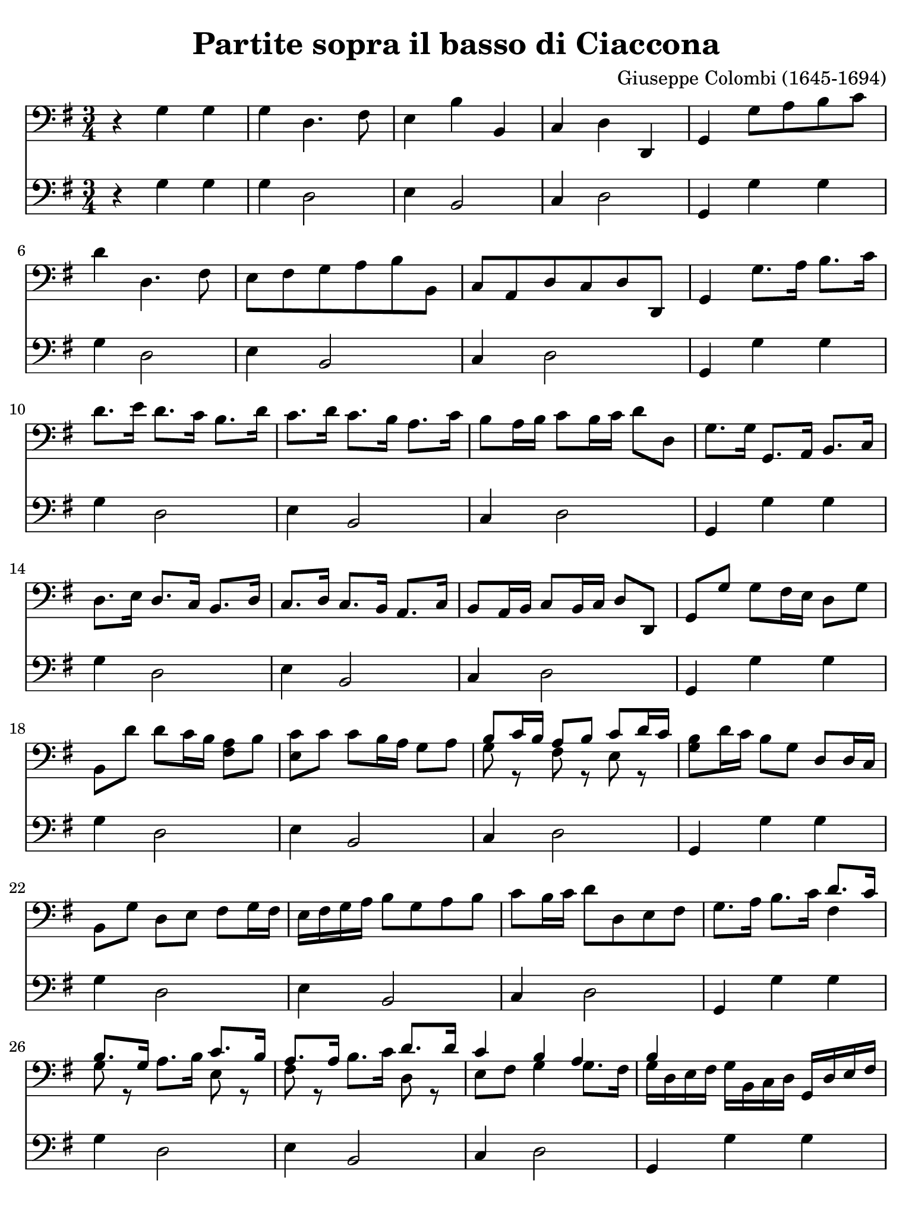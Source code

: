 #(set-global-staff-size 21)

\version "2.18.2"

\header {
  title    = "Partite sopra il basso di Ciaccona"
  composer = "Giuseppe Colombi (1645-1694)"
  tagline  = ""
}

\language "italiano"

% iPad Pro 12.9

\paper {
  paper-width  = 195\mm
  paper-height = 260\mm
  indent = #0
  page-count = #3
  line-width = #184
%  ragged-last = ##t
  ragged-last-bottom = ##t
  ragged-bottom = ##f
}

\score {
  <<
    \new Staff {
      \override Hairpin.to-barline = ##f
      \time 3/4
      \key sol \major
      \clef "bass"

      r4 sol4 sol4
      | sol4 re4. fad8
      | mi4 si4 si,4
      | do4 re4 re,4
      | sol,4 sol8 la8 si8 do'8
      | re'4 re4. fad8
      | mi8 fad8 sol8 la8 si8 si,8
      | do8 la,8 re8 do8 re8 re,8
      | sol,4 sol8. la16 si8. do'16
      | re'8. mi'16 re'8. do'16 si8. re'16
      | do'8. re'16 do'8. si16 la8. do'16
      | si8 la16 si16 do'8 si16 do'16 re'8 re8
      | sol8. sol16 sol,8. la,16 si,8. do16
      | re8. mi16 re8. do16 si,8. re16
      | do8. re16 do8. si,16 la,8. do16
      | si,8 la,16 si,16 do8 si,16 do16 re8 re,8
      | sol,8 sol8 sol8 fad16 mi16 re8 sol8
      | si,8 re'8 re'8 do'16 si16 <<la8 fad8>> si8
      | <<do'8 mi8>> do'8 do'8 si16 la16 sol8 la8
      | <<{si8 do'16 si16 la8 si8 do'8 re'16 do'16}\\
          {sol8 r8 fad8 r8 mi8 r8}>>
      | <<si8 sol8>> re'16 do'16 si8 sol8 re8 re16 do16
      | si,8 sol8 re8 mi8 fad8 sol16 fad16
      | mi16 fad16 sol16 la16 si8 sol8 la8 si8
      | do'8 si16 do'16 re'8 re8 mi8 fad8
      | sol8. la16 si8. do'16 <<{re'8. do'16}\\{fad4}>>
      | <<{si8. sol16}\\{sol8 r8}>> la8. si16
        <<{do'8. si16}\\{mi8 r8}>>
      | <<{la8. la16}\\{fad8 r8}>> si8. do'16
        <<{re'8. re'16}\\{re8 r8}>>
      | <<{do'4 si4 la4}\\
          {mi8 fad8 sol4 sol8. fad16}>>
      | <<{si4}\\{sol16 re16 mi16 fad16}>>
        sol16 si,16 do16 re16 sol,16 re16 mi16 fad16
      | sol16 la16 si16 do'16 re'8 re'8 la8 si8
      | do'8 si16 la16 sol16 fad16 sol16 la16 si8 sol8
      | <<{do'8 si16 do'16 re'8 do'8 re'8. do'16}\\
          {mi8 r8 re8 mi8 fad8 re8}>>
      | <<{si4 si8 si8 si8 si8}\\
          {sol4 sol8 sol8 sol8 sol8}>>
      | <<{la8 la8 la8 la8 la8 la8}\\
          {sol8 sol8 fad8 fad8 fad8 fad8}>>
      | <<{la8 la8 re8 re8 re8 re8}\\
          {mi8 mi8 si,8 si,8 si,8 si,8}>>
      | <<{mi8 mi8 re8 re8 re8 re8}\\
          {do8 do8 do8 do8 do8 do8}>>
      | sol,16 sol16 re16 si,16 sol,16 si,16 re16 si,16 sol16 re16 sol16 la16
      | si16 sol16 si16 do'16 re'16 la16 fad16 la16 re16 si16 do'16 re'16
      | mi16 fad16 sol16 la16 si16 si,16 re16 si,16 sol,16 sol16 la16 si16
      | do'16 re'16 do'16 si16 la16 si16 do'16 la16 re'16 re16 mi16 fad16
      | sol16 re16 si,16 re16 sol,16 sol16 si16 sol16 re'16 si16 re'16 si16
      | sol16 si16 sol16 si16 re16 re'16 la16 fad16 re16 la16 fad16 re16
      | mi16 sol16 si16 do'16 si16 do'16 si16 la16 sol16 fad16 mi16 re16
      | do16 re16 mi16 do16 re16 re'16 do'16 re'16 re16 do16 re16 re,16
      | sol,8. sol16 sol8. la16 si8. do'16
      | re'8. re'16 re'8. mi'16 fad'8 mi'16 re'16
      | sol'8. re16 mi8. fad16 sol8. la16
      | <<{si8 do'16 si16 la8 re'8 la8 la8}\\
          {sol8 r8 fad8 r8 fad8 r8}>>
      | <<{si4 si4 do'4}\\{sol4 sol4 mi4}>>
      | <<{re'4 la4 si4}\\{re4 fad4 re4}>>
      | <<{do'4 do'4 do'4}\\{mi4 mi4 fad4}>>
      | <<{si4 la2-+}\\{sol4 sol4. fad8}>>
      | sol8 sol8 <<{si8 si8 do'8 do'8}\\{sol8 sol8 mi8 mi8}>>
      | <<{re'8 re'8 la8 la8 si8 si8}\\{re8 re8 fad8 fad8 re8 re8}>>
      | <<{do'8 do'8 do'8 do'8 do'8 do'8}\\{mi8 mi8 mi8 mi8 fad8 fad8}>>
      | <<{si8 si8 la8 la8 la8 la8}\\{sol8 sol8 sol8 sol8 fad8 fad8}>>
      | <<si8 sol8>> re16 do16 si,8 do16 re16 sol,8 mi16 fad16
      | sol8 si16 do'16 re'8 do'16 re'16 re8 mi16 fad16
      | mi8 re16 do16 si,8 si16 do'16 re'8 la,16 si,16
      | do8 mi16 fad16 sol8 si,16 do16 re8 re,8
      | sol,4 re'4 mi'4
      | fad'4 <<{fad'2}\\{la4 si4}>>
      | <<{mi'4 mi'4 fad'4}\\{do'4}>>
      | <<{sol'4 sol'4. fad'8}\\{si4 la2}>>
      | <<{sol'4}\\{\stemUp <<re4 sol,4>> sol,4 sol,4}>>
      | sol,4 re,4. fad,8
      | mi,4 si4 si,4
      | do4 re4 re,4
      \cadenzaOn
      | sol,4
      \cadenzaOff
      \bar "|."
    }

    \new Staff {
      \override Hairpin.to-barline = ##f
      \time 3/4
      \key sol \major
      \clef "bass"

      r4 sol4 sol4
      | sol4 re2
      | mi4 si,2
      | do4 re2
      | sol,4 sol4 sol4
      | sol4 re2
      | mi4 si,2
      | do4 re2
      | sol,4 sol4 sol4
      | sol4 re2
      | mi4 si,2
      | do4 re2
      | sol,4 sol4 sol4
      | sol4 re2
      | mi4 si,2
      | do4 re2
      | sol,4 sol4 sol4
      | sol4 re2
      | mi4 si,2
      | do4 re2
      | sol,4 sol4 sol4
      | sol4 re2
      | mi4 si,2
      | do4 re2
      | sol,4 sol4 sol4
      | sol4 re2
      | mi4 si,2
      | do4 re2
      | sol,4 sol4 sol4
      | sol4 re2
      | mi4 si,2
      | do4 re2
      | sol,4 sol4 sol4
      | sol4 re2
      | mi4 si,2
      | do4 re2
      | sol,4 sol4 sol4
      | sol4 re2
      | mi4 si,2
      | do4 re2
      | sol,4 sol4 sol4
      | sol4 re2
      | mi4 si,2
      | do4 re2
      | sol,4 sol4 sol4
      | sol4 re2
      | mi4 si,2
      | do4 re2
      | sol,4 sol4 sol4
      | sol4 re2
      | mi4 si,2
      | do4 re2
      | sol,4 sol4 sol4
      | sol4 re2
      | mi4 si,2
      | do4 re2
      | sol,4 sol4 sol4
      | sol4 re2
      | mi4 si,2
      | do4 re2
      | sol,4 sol4 sol4
      | sol4 re2
      | mi4 si,2
      | do4 re2
      | sol,4 sol4 sol4
      | sol4 re2
      | mi4 si,2
      | do4 re2
      \cadenzaOn
      | sol,4
      \cadenzaOff
      \bar "|."
    }
  >>
}
